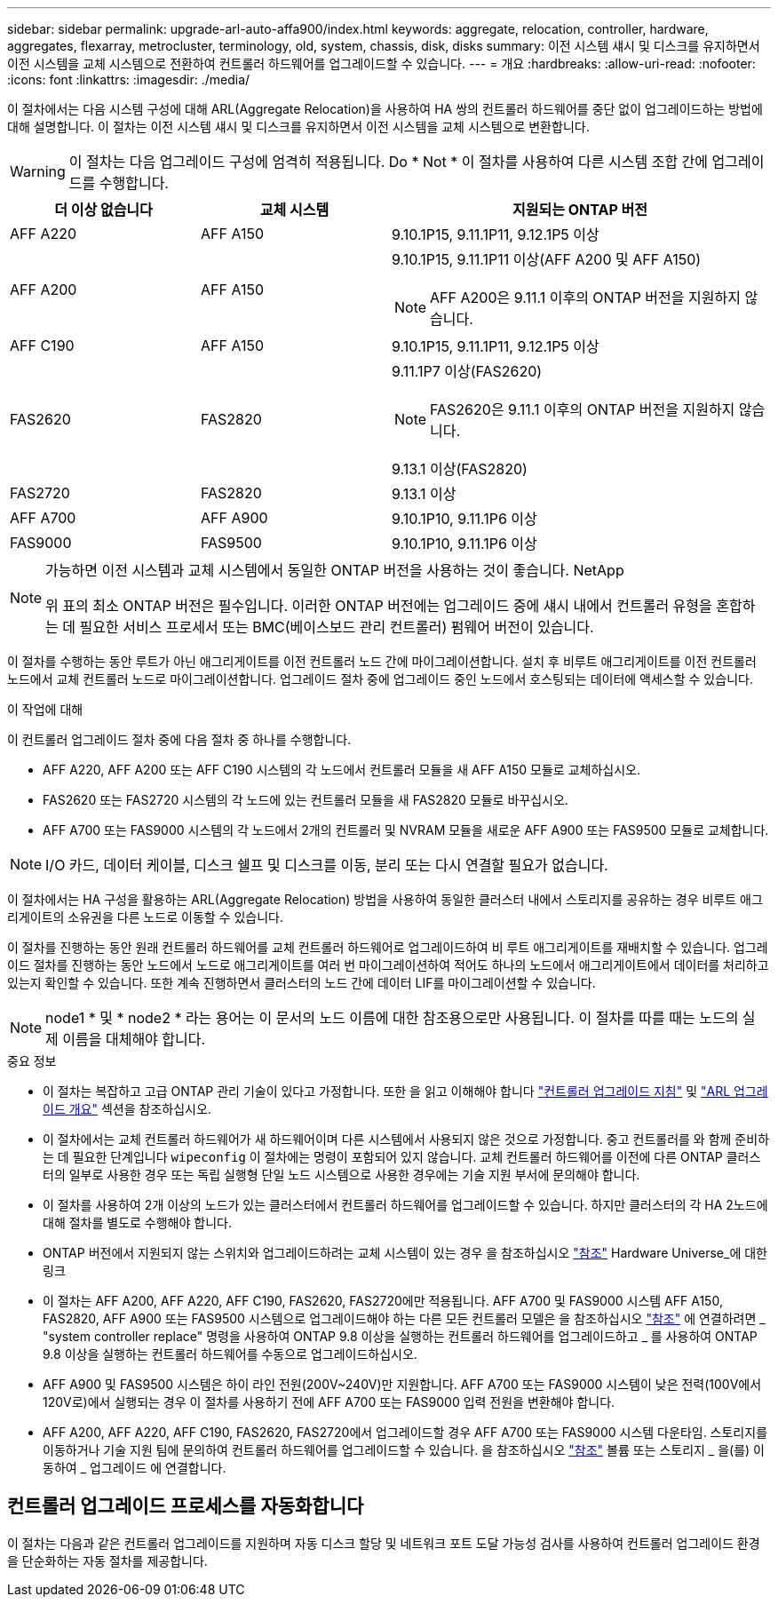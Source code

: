 ---
sidebar: sidebar 
permalink: upgrade-arl-auto-affa900/index.html 
keywords: aggregate, relocation, controller, hardware, aggregates, flexarray, metrocluster, terminology, old, system, chassis, disk, disks 
summary: 이전 시스템 섀시 및 디스크를 유지하면서 이전 시스템을 교체 시스템으로 전환하여 컨트롤러 하드웨어를 업그레이드할 수 있습니다. 
---
= 개요
:hardbreaks:
:allow-uri-read: 
:nofooter: 
:icons: font
:linkattrs: 
:imagesdir: ./media/


[role="lead"]
이 절차에서는 다음 시스템 구성에 대해 ARL(Aggregate Relocation)을 사용하여 HA 쌍의 컨트롤러 하드웨어를 중단 없이 업그레이드하는 방법에 대해 설명합니다. 이 절차는 이전 시스템 섀시 및 디스크를 유지하면서 이전 시스템을 교체 시스템으로 변환합니다.


WARNING: 이 절차는 다음 업그레이드 구성에 엄격히 적용됩니다. Do * Not * 이 절차를 사용하여 다른 시스템 조합 간에 업그레이드를 수행합니다.

[cols="20,20,40"]
|===
| 더 이상 없습니다 | 교체 시스템 | 지원되는 ONTAP 버전 


| AFF A220 | AFF A150 | 9.10.1P15, 9.11.1P11, 9.12.1P5 이상 


| AFF A200 | AFF A150  a| 
9.10.1P15, 9.11.1P11 이상(AFF A200 및 AFF A150)


NOTE: AFF A200은 9.11.1 이후의 ONTAP 버전을 지원하지 않습니다.



| AFF C190 | AFF A150 | 9.10.1P15, 9.11.1P11, 9.12.1P5 이상 


| FAS2620 | FAS2820  a| 
9.11.1P7 이상(FAS2620)


NOTE: FAS2620은 9.11.1 이후의 ONTAP 버전을 지원하지 않습니다.

9.13.1 이상(FAS2820)



| FAS2720 | FAS2820 | 9.13.1 이상 


| AFF A700 | AFF A900 | 9.10.1P10, 9.11.1P6 이상 


| FAS9000 | FAS9500 | 9.10.1P10, 9.11.1P6 이상 
|===
[NOTE]
====
가능하면 이전 시스템과 교체 시스템에서 동일한 ONTAP 버전을 사용하는 것이 좋습니다. NetApp

위 표의 최소 ONTAP 버전은 필수입니다. 이러한 ONTAP 버전에는 업그레이드 중에 섀시 내에서 컨트롤러 유형을 혼합하는 데 필요한 서비스 프로세서 또는 BMC(베이스보드 관리 컨트롤러) 펌웨어 버전이 있습니다.

====
이 절차를 수행하는 동안 루트가 아닌 애그리게이트를 이전 컨트롤러 노드 간에 마이그레이션합니다. 설치 후 비루트 애그리게이트를 이전 컨트롤러 노드에서 교체 컨트롤러 노드로 마이그레이션합니다. 업그레이드 절차 중에 업그레이드 중인 노드에서 호스팅되는 데이터에 액세스할 수 있습니다.

.이 작업에 대해
이 컨트롤러 업그레이드 절차 중에 다음 절차 중 하나를 수행합니다.

* AFF A220, AFF A200 또는 AFF C190 시스템의 각 노드에서 컨트롤러 모듈을 새 AFF A150 모듈로 교체하십시오.
* FAS2620 또는 FAS2720 시스템의 각 노드에 있는 컨트롤러 모듈을 새 FAS2820 모듈로 바꾸십시오.
* AFF A700 또는 FAS9000 시스템의 각 노드에서 2개의 컨트롤러 및 NVRAM 모듈을 새로운 AFF A900 또는 FAS9500 모듈로 교체합니다.



NOTE: I/O 카드, 데이터 케이블, 디스크 쉘프 및 디스크를 이동, 분리 또는 다시 연결할 필요가 없습니다.

이 절차에서는 HA 구성을 활용하는 ARL(Aggregate Relocation) 방법을 사용하여 동일한 클러스터 내에서 스토리지를 공유하는 경우 비루트 애그리게이트의 소유권을 다른 노드로 이동할 수 있습니다.

이 절차를 진행하는 동안 원래 컨트롤러 하드웨어를 교체 컨트롤러 하드웨어로 업그레이드하여 비 루트 애그리게이트를 재배치할 수 있습니다. 업그레이드 절차를 진행하는 동안 노드에서 노드로 애그리게이트를 여러 번 마이그레이션하여 적어도 하나의 노드에서 애그리게이트에서 데이터를 처리하고 있는지 확인할 수 있습니다. 또한 계속 진행하면서 클러스터의 노드 간에 데이터 LIF를 마이그레이션할 수 있습니다.


NOTE: node1 * 및 * node2 * 라는 용어는 이 문서의 노드 이름에 대한 참조용으로만 사용됩니다. 이 절차를 따를 때는 노드의 실제 이름을 대체해야 합니다.

.중요 정보
* 이 절차는 복잡하고 고급 ONTAP 관리 기술이 있다고 가정합니다. 또한 을 읽고 이해해야 합니다 link:guidelines_for_upgrading_controllers_with_arl.html["컨트롤러 업그레이드 지침"] 및 link:overview_of_the_arl_upgrade.html["ARL 업그레이드 개요"] 섹션을 참조하십시오.
* 이 절차에서는 교체 컨트롤러 하드웨어가 새 하드웨어이며 다른 시스템에서 사용되지 않은 것으로 가정합니다. 중고 컨트롤러를 와 함께 준비하는 데 필요한 단계입니다 `wipeconfig` 이 절차에는 명령이 포함되어 있지 않습니다. 교체 컨트롤러 하드웨어를 이전에 다른 ONTAP 클러스터의 일부로 사용한 경우 또는 독립 실행형 단일 노드 시스템으로 사용한 경우에는 기술 지원 부서에 문의해야 합니다.
* 이 절차를 사용하여 2개 이상의 노드가 있는 클러스터에서 컨트롤러 하드웨어를 업그레이드할 수 있습니다. 하지만 클러스터의 각 HA 2노드에 대해 절차를 별도로 수행해야 합니다.
* ONTAP 버전에서 지원되지 않는 스위치와 업그레이드하려는 교체 시스템이 있는 경우 을 참조하십시오 link:other_references.html["참조"] Hardware Universe_에 대한 링크
* 이 절차는 AFF A200, AFF A220, AFF C190, FAS2620, FAS2720에만 적용됩니다. AFF A700 및 FAS9000 시스템 AFF A150, FAS2820, AFF A900 또는 FAS9500 시스템으로 업그레이드해야 하는 다른 모든 컨트롤러 모델은 을 참조하십시오 link:other_references.html["참조"] 에 연결하려면 _ "system controller replace" 명령을 사용하여 ONTAP 9.8 이상을 실행하는 컨트롤러 하드웨어를 업그레이드하고 _ 를 사용하여 ONTAP 9.8 이상을 실행하는 컨트롤러 하드웨어를 수동으로 업그레이드하십시오.
* AFF A900 및 FAS9500 시스템은 하이 라인 전원(200V~240V)만 지원합니다. AFF A700 또는 FAS9000 시스템이 낮은 전력(100V에서 120V로)에서 실행되는 경우 이 절차를 사용하기 전에 AFF A700 또는 FAS9000 입력 전원을 변환해야 합니다.
* AFF A200, AFF A220, AFF C190, FAS2620, FAS2720에서 업그레이드할 경우 AFF A700 또는 FAS9000 시스템 다운타임. 스토리지를 이동하거나 기술 지원 팀에 문의하여 컨트롤러 하드웨어를 업그레이드할 수 있습니다. 을 참조하십시오 link:other_references.html["참조"] 볼륨 또는 스토리지 _ 을(를) 이동하여 _ 업그레이드 에 연결합니다.




== 컨트롤러 업그레이드 프로세스를 자동화합니다

이 절차는 다음과 같은 컨트롤러 업그레이드를 지원하며 자동 디스크 할당 및 네트워크 포트 도달 가능성 검사를 사용하여 컨트롤러 업그레이드 환경을 단순화하는 자동 절차를 제공합니다.

